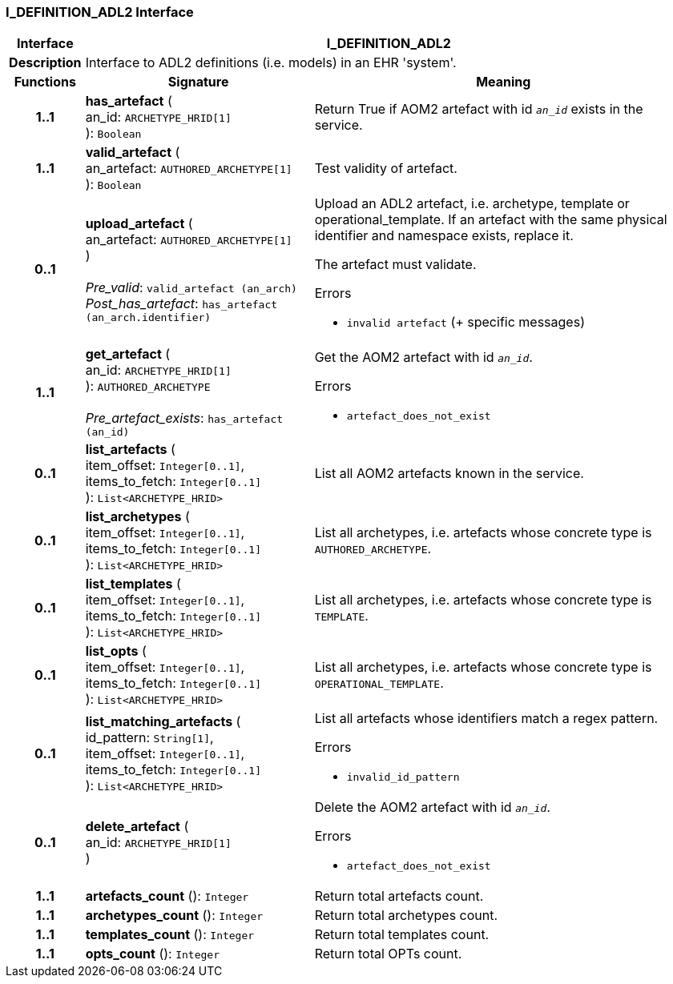 === I_DEFINITION_ADL2 Interface

[cols="^1,3,5"]
|===
h|*Interface*
2+^h|*I_DEFINITION_ADL2*

h|*Description*
2+a|Interface to ADL2 definitions (i.e. models) in an EHR 'system'.

h|*Functions*
^h|*Signature*
^h|*Meaning*

h|*1..1*
|*has_artefact* ( +
an_id: `ARCHETYPE_HRID[1]` +
): `Boolean`
a|Return True if AOM2 artefact with id `_an_id_` exists in the service.

h|*1..1*
|*valid_artefact* ( +
an_artefact: `AUTHORED_ARCHETYPE[1]` +
): `Boolean`
a|Test validity of artefact.

h|*0..1*
|*upload_artefact* ( +
an_artefact: `AUTHORED_ARCHETYPE[1]` +
) +
 +
_Pre_valid_: `valid_artefact (an_arch)` +
_Post_has_artefact_: `has_artefact (an_arch.identifier)`
a|Upload an ADL2 artefact, i.e. archetype, template or operational_template. If an artefact with the same physical identifier and namespace exists, replace it.

The artefact must validate.




.Errors
* `invalid artefact` (+ specific messages)

h|*1..1*
|*get_artefact* ( +
an_id: `ARCHETYPE_HRID[1]` +
): `AUTHORED_ARCHETYPE` +
 +
_Pre_artefact_exists_: `has_artefact (an_id)`
a|Get the AOM2 artefact with id `_an_id_`.




.Errors
* `artefact_does_not_exist`

h|*0..1*
|*list_artefacts* ( +
item_offset: `Integer[0..1]`, +
items_to_fetch: `Integer[0..1]` +
): `List<ARCHETYPE_HRID>`
a|List all AOM2 artefacts known in the service.

h|*0..1*
|*list_archetypes* ( +
item_offset: `Integer[0..1]`, +
items_to_fetch: `Integer[0..1]` +
): `List<ARCHETYPE_HRID>`
a|List all archetypes, i.e. artefacts whose concrete type is `AUTHORED_ARCHETYPE`.

h|*0..1*
|*list_templates* ( +
item_offset: `Integer[0..1]`, +
items_to_fetch: `Integer[0..1]` +
): `List<ARCHETYPE_HRID>`
a|List all archetypes, i.e. artefacts whose concrete type is `TEMPLATE`.

h|*0..1*
|*list_opts* ( +
item_offset: `Integer[0..1]`, +
items_to_fetch: `Integer[0..1]` +
): `List<ARCHETYPE_HRID>`
a|List all archetypes, i.e. artefacts whose concrete type is `OPERATIONAL_TEMPLATE`.

h|*0..1*
|*list_matching_artefacts* ( +
id_pattern: `String[1]`, +
item_offset: `Integer[0..1]`, +
items_to_fetch: `Integer[0..1]` +
): `List<ARCHETYPE_HRID>`
a|List all artefacts whose identifiers match a regex pattern.




.Errors
* `invalid_id_pattern`

h|*0..1*
|*delete_artefact* ( +
an_id: `ARCHETYPE_HRID[1]` +
)
a|Delete the AOM2 artefact with id `_an_id_`.




.Errors
* `artefact_does_not_exist`

h|*1..1*
|*artefacts_count* (): `Integer`
a|Return total artefacts count.

h|*1..1*
|*archetypes_count* (): `Integer`
a|Return total archetypes count.

h|*1..1*
|*templates_count* (): `Integer`
a|Return total templates count.

h|*1..1*
|*opts_count* (): `Integer`
a|Return total OPTs count.
|===
